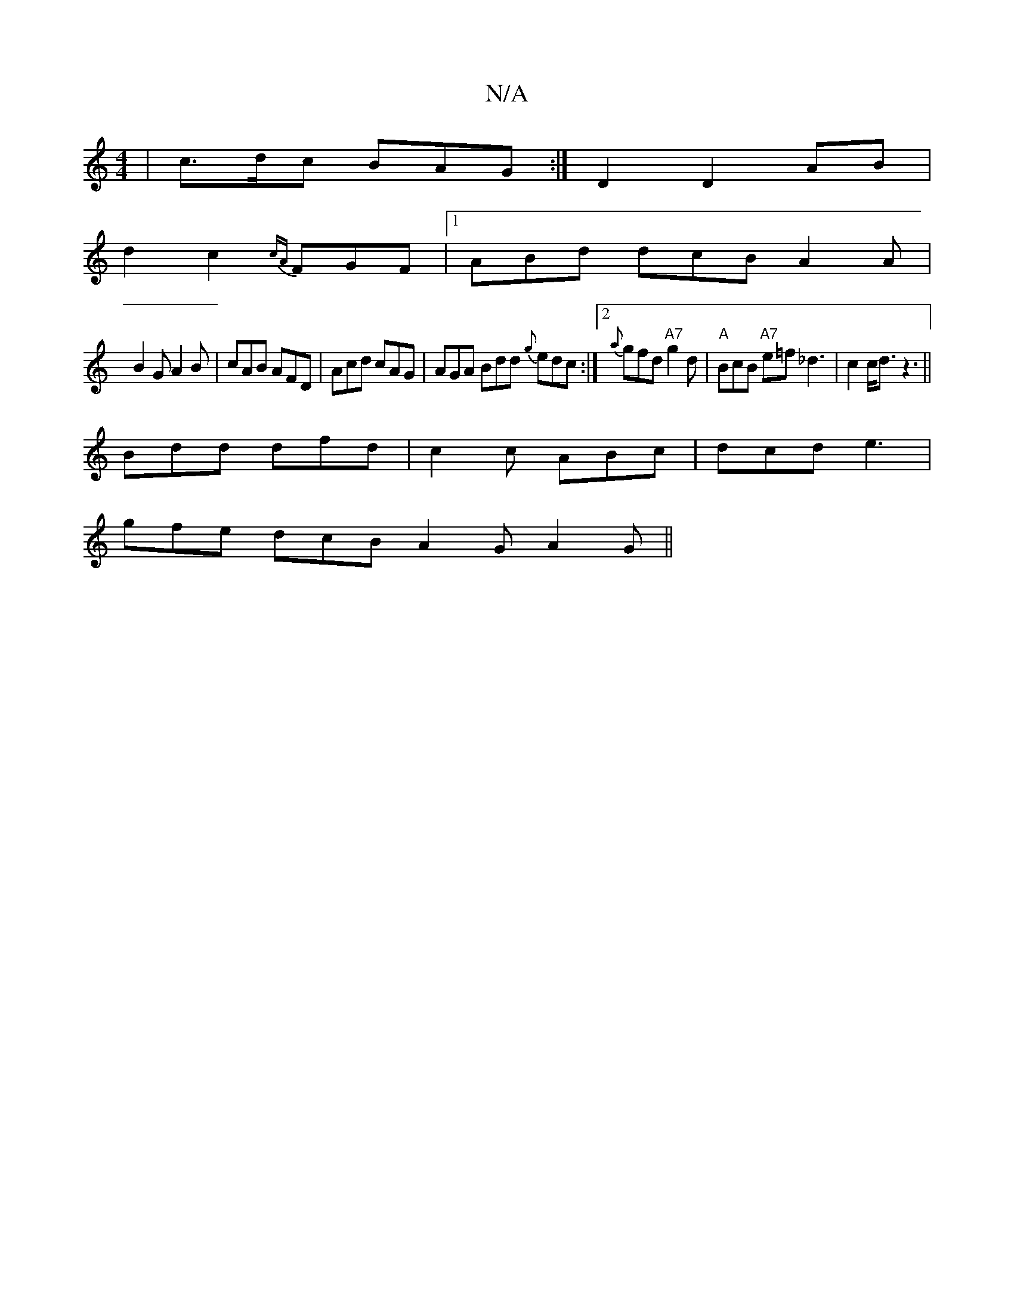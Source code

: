 X:1
T:N/A
M:4/4
R:N/A
K:Cmajor
|c>dc BAG:|D2 D2 AB|
d2 c2 {cA}FGF |1 ABd dcB A2A|
B2G A2B| cAB AFD|Acd cAG|AGA Bdd {g}edc:|2 {a}gfd "A7" g2d|"A"BcB "A7"e=f_d3|c2c<d z3||
Bdd dfd|c2c ABc|dcd e3 |
gfe dcB A2G A2G||

|:A3 ~G2A ||

|: 